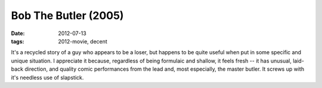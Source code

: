 Bob The Butler (2005)
=====================

:date: 2012-07-13
:tags: 2012-movie, decent



It's a recycled story of a guy who appears to be a loser, but happens to
be quite useful when put in some specific and unique situation. I
appreciate it because, regardless of being formulaic and shallow, it
feels fresh -- it has unusual, laid-back direction, and quality comic
performances from the lead and, most especially, the master butler. It
screws up with it's needless use of slapstick.
